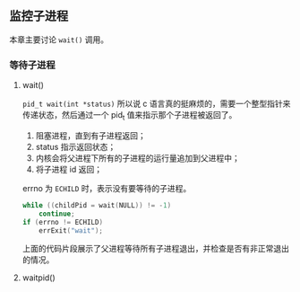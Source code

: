 ** 监控子进程

本章主要讨论 ~wait()~ 调用。

*** 等待子进程

**** wait()

~pid_t wait(int *status)~ 所以说 c 语言真的挺麻烦的，需要一个整型指针来传递状态，然后通过一个 pid_t 值来指示那个子进程被返回了。

1. 阻塞进程，直到有子进程返回；
2. status 指示返回状态；
3. 内核会将父进程下所有的子进程的运行量追加到父进程中；
4. 将子进程 id 返回；

errno 为 ~ECHILD~ 时，表示没有要等待的子进程。

#+NAME: code-26.1
#+BEGIN_SRC c
while ((childPid = wait(NULL)) != -1)
    continue;
if (errno != ECHILD) 
    errExit("wait");
#+END_SRC

上面的代码片段展示了父进程等待所有子进程退出，并检查是否有非正常退出的情况。

**** waitpid()


